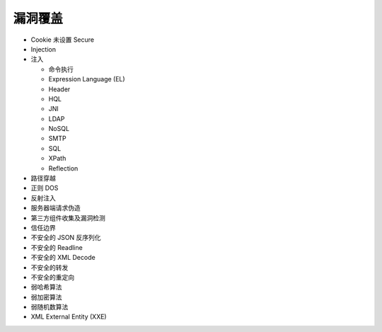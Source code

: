 漏洞覆盖
==========================
- Cookie 未设置 Secure
- Injection
- 注入

  - 命令执行

  - Expression Language (EL)

  - Header 

  - HQL 

  - JNI
  
  - LDAP 

  - NoSQL 

  - SMTP 

  - SQL 

  - XPath 

  - Reflection 


- 路径穿越
- 正则 DOS
- 反射注入
- 服务器端请求伪造
- 第三方组件收集及漏洞检测
- 信任边界
- 不安全的 JSON 反序列化
- 不安全的 Readline
- 不安全的 XML Decode
- 不安全的转发
- 不安全的重定向
- 弱哈希算法
- 弱加密算法
- 弱随机数算法
- XML External Entity (XXE)

 




